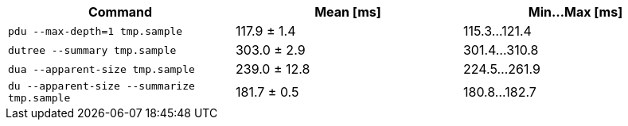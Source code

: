 [cols="<,>,>"]
|===
| Command | Mean [ms] | Min…Max [ms]

| `pdu --max-depth=1 tmp.sample`
| 117.9 ± 1.4
| 115.3…121.4

| `dutree --summary tmp.sample`
| 303.0 ± 2.9
| 301.4…310.8

| `dua --apparent-size tmp.sample`
| 239.0 ± 12.8
| 224.5…261.9

| `du --apparent-size --summarize tmp.sample`
| 181.7 ± 0.5
| 180.8…182.7
|===
